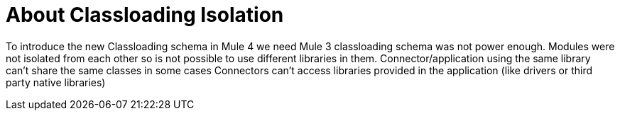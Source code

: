 [[_isolation]]
= About Classloading Isolation

To introduce the new Classloading schema in Mule 4 we need  Mule 3 classloading schema was not power enough. Modules were not isolated from 
each other so is not possible to use different libraries in them. Connector/application using the same library can't share the same classes in some cases
Connectors can't access libraries provided in the application (like drivers or third party native libraries)
